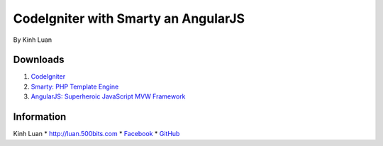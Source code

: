 ###################
CodeIgniter with Smarty an AngularJS
###################

By Kinh Luan

*******************
Downloads
*******************

1. `CodeIgniter <http://www.codeigniter.com/download>`_ 
2. `Smarty: PHP Template Engine <http://www.smarty.net/download>`_ 
3. `AngularJS: Superheroic JavaScript MVW Framework <https://angularjs.org/>`_ 

*******************
Information
*******************

Kinh Luan
* `http://luan.500bits.com <http://luan.500bits.com>`_ 
* `Facebook <https://www.facebook.com/kinhluan.buihuynh>`_ 
* `GitHub <https://github.com/kinhluan>`_ 